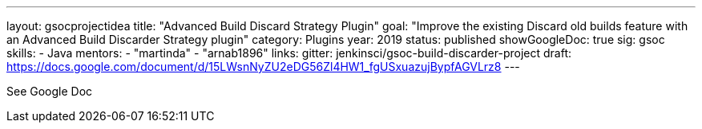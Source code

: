 ---
layout: gsocprojectidea
title: "Advanced Build Discard Strategy Plugin"
goal: "Improve the existing Discard old builds feature with an Advanced Build Discarder Strategy plugin"
category: Plugins
year: 2019
status: published
showGoogleDoc: true
sig: gsoc
skills:
- Java
mentors:
- "martinda"
- "arnab1896"
links:
  gitter: jenkinsci/gsoc-build-discarder-project
  draft: https://docs.google.com/document/d/15LWsnNyZU2eDG56Zl4HW1_fgUSxuazujBypfAGVLrz8
---

See Google Doc
